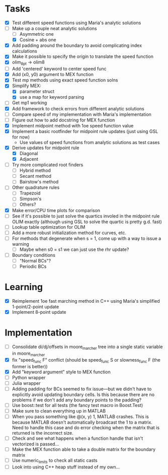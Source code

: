 * Tasks
  - [X] Test different speed functions using Maria's analytic solutions
  - [-] Make up a couple neat analytic solutions
	- [ ] Asymmetric one
	- [X] Cosine + abs one
  - [X] Add padding around the boundary to avoid complicating index calculations
  - [X] Make it possible to specify the origin to translate the speed function
  - [X] olim_8pt -> olim8
  - [ ] Add 'centered' keyword to center speed func
  - [X] Add (x0, y0) argument to MEX function
  - [X] Test mp methods using exact speed function solns
  - [X] Simplify MEX:
	- [X] parameter struct
	- [X] use a map for keyword parsing
  - [ ] Get mp1 working
  - [X] Add framework to check errors from different analytic solutions
  - [ ] Compare speed of my implementation with Maria's implementation
  - [ ] Figure out how to add docstring for MEX function
  - [X] Implement midpoint method with 1oe speed function value
  - [X] Implement a basic rootfinder for midpoint rule updates (just
    using GSL for now)
	- Use values of speed functions from analytic solutions as test cases
  - [X] Derive updates for midpoint rule
	- [X] Diagonal
	- [X] Adjacent
  - [ ] Try more complicated root finders
	- [ ] Hybrid method
	- [ ] Secant method
	- [ ] Bairstow's method
  - [ ] Other quadrature rules
	- [ ] Trapezoid
	- [ ] Simpson's
	- [ ] Others?
  - [X] Make error/CPU time plots for comparison
  - [ ] See if it's possible to just solve the quartics involed in the
    midpoint rule OLIM exactly (although using GSL to solve the
    quartic is pretty g.d. fast)
  - [ ] Lookup table optimization for OLIM
  - [ ] Add a more robust initialization method for curves, etc.
  - [ ] For methods that degenerate when s = 1, come up with a way to
    issue a warning
	- [ ] Maybe when s0 = s1 we can just use the rhr update?
  - [ ] Boundary conditions
	- [ ] "Normal BCs"?
	- [ ] Periodic BCs
* Learning
  - [X] Reimplement 1oe fast marching method in C++ using Maria's
    simplified 1-point/2-point update
  - [X] Implement 8-point update
* Implementation
  - [ ] Consolidate di/dj/offsets in moore_marcher tree into a single
    static variable in moore_marcher
  - [X] fix "speed_func F" conflict (should be speed_func S or
    slowness_func F (the former is better))
  - [X] Add "keyword argument" style to MEX function
  - [ ] Python wrapper
  - [ ] Julia wrapper
  - [ ] Adding padding for BCs seemed to fix issue---but we didn't
    have to explicitly avoid updating boundary cells. Is this because
    there are no problems if we don't add any boundary points to the
    padding?
  - [ ] Use boost::test for all tests (the fancy test macro in Boost.Test)
  - [ ] Make sure to clean everything up in MATLAB
  - [ ] When you pass something like @(x, y) 1, MATLAB crashes. This
    is because MATLAB doesn't automatically broadcast the 1 to a
    matrix. Need to handle this case and do error checking when the
    matrix that is returned is the incorrect size.
  - [ ] Check and see what happens when a function handle that isn't
    vectorized is passed...
  - [ ] Make the MEX function able to take a double matrix for the
    boundary matrix
  - [ ] Use numeric_limits to check all static casts
  - [ ] Look into using C++ heap stuff instead of my own...

